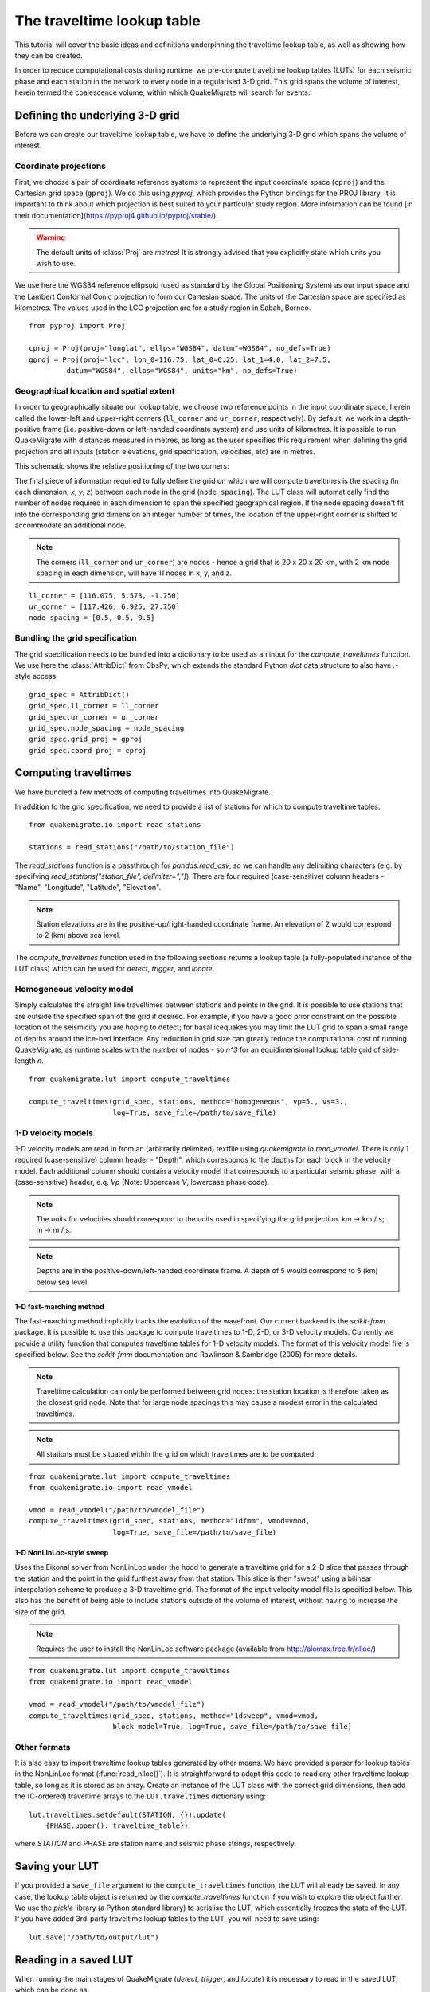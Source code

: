The traveltime lookup table
===========================
This tutorial will cover the basic ideas and definitions underpinning the traveltime lookup table, as well as showing how they can be created.

In order to reduce computational costs during runtime, we pre-compute traveltime
lookup tables (LUTs) for each seismic phase and each station in the network to every node in a regularised 3-D grid. This grid spans the volume of interest, herein termed the coalescence volume, within which QuakeMigrate will search for events.

Defining the underlying 3-D grid
--------------------------------
Before we can create our traveltime lookup table, we have to define the underlying 3-D grid which spans the volume of interest.

Coordinate projections
######################
First, we choose a pair of coordinate reference systems to represent the input coordinate space (``cproj``) and the Cartesian grid space (``gproj``). We do this using `pyproj`, which provides the Python bindings for the PROJ library. It is important to think about which projection is best suited to your particular study region. More information can be found [in their documentation](https://pyproj4.github.io/pyproj/stable/).

.. warning:: The default units of :class:`Proj` are `metres`! It is strongly advised that you explicitly state which units you wish to use.

We use here the WGS84 reference ellipsoid (used as standard by the Global Positioning System) as our input space and the Lambert Conformal Conic projection to form our Cartesian space. The units of the Cartesian space are specified as kilometres. The values used in the LCC projection are for a study region in Sabah, Borneo.

::

    from pyproj import Proj

    cproj = Proj(proj="longlat", ellps="WGS84", datum"=WGS84", no_defs=True)
    gproj = Proj(proj="lcc", lon_0=116.75, lat_0=6.25, lat_1=4.0, lat_2=7.5,
             datum="WGS84", ellps="WGS84", units="km", no_defs=True)

Geographical location and spatial extent
########################################
In order to geographically situate our lookup table, we choose two reference points in the input coordinate space, herein called the lower-left and upper-right corners (``ll_corner`` and ``ur_corner``, respectively). By default, we work in a depth-positive frame (i.e. positive-down or left-handed coordinate system) and use units of kilometres. It is possible to run QuakeMigrate with distances measured in metres, as long as the user specifies this requirement when defining the grid projection and all inputs (station elevations, grid specification, velocities, etc) are in metres.

This schematic shows the relative positioning of the two corners:

.. image:: img/LUT_definition.png

The final piece of information required to fully define the grid on which we will compute traveltimes is the spacing (in each dimension, `x`, `y`, `z`) between each node in the grid (``node_spacing``). The LUT class will automatically find the number of nodes required in each dimension to span the specified geographical region. If the node spacing doesn't fit into the corresponding grid dimension an integer number of times, the location of the upper-right corner is shifted to accommodate an additional node.

.. note:: The corners (``ll_corner`` and ``ur_corner``) are nodes - hence a grid that is 20 x 20 x 20 km, with 2 km node spacing in each dimension, will have 11 nodes in x, y, and z.

::

    ll_corner = [116.075, 5.573, -1.750]
    ur_corner = [117.426, 6.925, 27.750]
    node_spacing = [0.5, 0.5, 0.5]

Bundling the grid specification
###############################
The grid specification needs to be bundled into a dictionary to be used as an input for the `compute_traveltimes` function. We use here the :class:`AttribDict` from ObsPy, which extends the standard Python `dict` data structure to also
have `.`-style access.

::

    grid_spec = AttribDict()
    grid_spec.ll_corner = ll_corner
    grid_spec.ur_corner = ur_corner
    grid_spec.node_spacing = node_spacing
    grid_spec.grid_proj = gproj
    grid_spec.coord_proj = cproj

Computing traveltimes
---------------------
We have bundled a few methods of computing traveltimes into QuakeMigrate.

In addition to the grid specification, we need to provide a list of stations for which to compute traveltime tables.

::

    from quakemigrate.io import read_stations

    stations = read_stations("/path/to/station_file")

The `read_stations` function is a passthrough for `pandas.read_csv`, so we can handle any delimiting characters (e.g. by specifying `read_stations("station_file", delimiter=",")`). There are four required (case-sensitive) column
headers - "Name", "Longitude", "Latitude", "Elevation".

.. note:: Station elevations are in the positive-up/right-handed coordinate frame. An elevation of 2 would correspond to 2 (km) above sea level.

The `compute_traveltimes` function used in the following sections returns a lookup table (a fully-populated instance of the LUT class) which can be used for `detect`, `trigger`, and `locate`.

Homogeneous velocity model
##########################
Simply calculates the straight line traveltimes between stations and points in the grid. It is possible to use stations that are outside the specified span of the grid if desired. For example, if you have a good prior constraint on the possible location of the seismicity you are hoping to detect; for basal icequakes you may limit the LUT grid to span a small range of depths around the ice-bed interface. Any reduction in grid size can greatly reduce the computational cost of running QuakeMigrate, as runtime scales with the number of nodes - so `n^3` for an equidimensional lookup table grid of side-length `n`.

::

    from quakemigrate.lut import compute_traveltimes

    compute_traveltimes(grid_spec, stations, method="homogeneous", vp=5., vs=3.,
                        log=True, save_file=/path/to/save_file)

1-D velocity models
###################
1-D velocity models are read in from an (arbitrarily delimited) textfile using `quakemigrate.io.read_vmodel`. There is only 1 required (case-sensitive) column header - "Depth", which corresponds to the depths for each block in the velocity model. Each additional column should contain a velocity model that corresponds to a particular seismic phase, with a (case-sensitive) header, e.g. `Vp` (Note: Uppercase `V`, lowercase phase code).

.. note:: The units for velocities should correspond to the units used in specifying the grid projection. km -> km / s; m -> m / s.

.. note:: Depths are in the positive-down/left-handed coordinate frame. A depth of 5 would correspond to 5 (km) below sea level.

1-D fast-marching method
************************
The fast-marching method implicitly tracks the evolution of the wavefront. Our current backend is the `scikit-fmm` package. It is possible to use this package to compute traveltimes to 1-D, 2-D, or 3-D velocity models. Currently we provide a utility function that computes traveltime tables for 1-D velocity models. The format of this velocity model file is specified below. See the `scikit-fmm` documentation and Rawlinson & Sambridge (2005) for more details.

.. note:: Traveltime calculation can only be performed between grid nodes: the station location is therefore taken as the closest grid node. Note that for large node spacings this may cause a modest error in the calculated traveltimes.

.. note:: All stations must be situated within the grid on which traveltimes are to be computed.

::

    from quakemigrate.lut import compute_traveltimes
    from quakemigrate.io import read_vmodel

    vmod = read_vmodel("/path/to/vmodel_file")
    compute_traveltimes(grid_spec, stations, method="1dfmm", vmod=vmod,
                        log=True, save_file=/path/to/save_file)

1-D NonLinLoc-style sweep
*************************
Uses the Eikonal solver from NonLinLoc under the hood to generate a traveltime grid for a 2-D slice that passes through the station and the point in the grid furthest away from that station. This slice is then "swept" using a bilinear interpolation scheme to produce a 3-D traveltime grid. The format of the input velocity model file is specified below. This also has the benefit of being able to include stations outside of the volume of interest, without having to increase the size of the grid.

.. note:: Requires the user to install the NonLinLoc software package (available from http://alomax.free.fr/nlloc/)

::

    from quakemigrate.lut import compute_traveltimes
    from quakemigrate.io import read_vmodel

    vmod = read_vmodel("/path/to/vmodel_file")
    compute_traveltimes(grid_spec, stations, method="1dsweep", vmod=vmod,
                        block_model=True, log=True, save_file=/path/to/save_file)

Other formats
#############
It is also easy to import traveltime lookup tables generated by other means. We have provided a parser for lookup tables in the NonLinLoc format (:func:`read_nlloc()`). It is straightforward to adapt this code to read any other traveltime lookup table, so long as it is stored as an array. Create an instance of the LUT class with the correct grid dimensions, then add the (C-ordered) traveltime arrays to the ``LUT.traveltimes`` dictionary using:

::

    lut.traveltimes.setdefault(STATION, {}).update(
        {PHASE.upper(): traveltime_table})

where `STATION` and `PHASE` are station name and seismic phase strings, respectively.

Saving your LUT
---------------
If you provided a ``save_file`` argument to the ``compute_traveltimes`` function, the LUT will already be saved. In any case, the lookup table object is returned by the `compute_traveltimes` function if you wish to explore the object further. We use the `pickle` library (a Python standard library) to serialise the LUT, which essentially freezes the state of the LUT. If you have added 3rd-party traveltime lookup tables to the LUT, you will need to save using:

::

    lut.save("/path/to/output/lut")

Reading in a saved LUT
----------------------
When running the main stages of QuakeMigrate (`detect`, `trigger`, and `locate`)
it is necessary to read in the saved LUT, which can be done as:

::

    from quakemigrate.io import read_lut
    lut = read_lut(lut_file="/path/to/lut_file")
